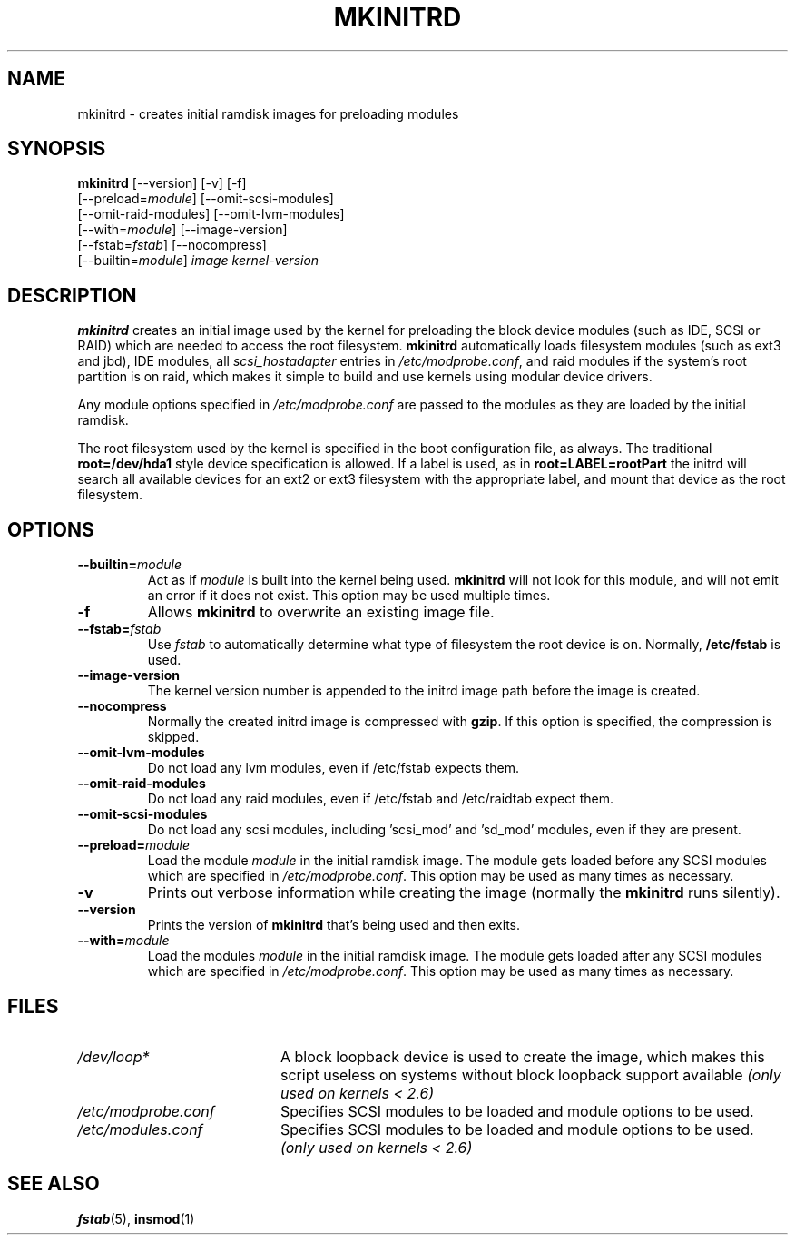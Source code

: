 .TH MKINITRD 8 "Tue Aug 10 2004"
.SH NAME
mkinitrd \- creates initial ramdisk images for preloading modules
.SH SYNOPSIS
\fBmkinitrd\fR [--version] [-v] [-f] 
         [--preload=\fImodule\fR] [--omit-scsi-modules] 
         [--omit-raid-modules] [--omit-lvm-modules] 
         [--with=\fImodule\fR] [--image-version]
         [--fstab=\fIfstab\fR] [--nocompress]
         [--builtin=\fImodule\fR] \fIimage\fR \fIkernel-version\fR

.SH DESCRIPTION
\fBmkinitrd\fR creates an initial image used by the kernel for
preloading the block device modules (such as IDE, SCSI or RAID)
which are needed to access the root filesystem. \fBmkinitrd\fR
automatically loads filesystem modules (such as ext3 and jbd), IDE modules, all
\fIscsi_hostadapter\fR entries in \fI/etc/modprobe.conf\fR, and raid
modules if the system's root partition is on raid, which makes it simple
to build and use kernels using modular device drivers.

Any module options specified in \fI/etc/modprobe.conf\fR are passed
to the modules as they are loaded by the initial ramdisk.

The root filesystem used by the kernel is specified in the boot configuration
file, as always. The traditional \fBroot=/dev/hda1\fR style device 
specification is allowed. If a label is used, as in \fBroot=LABEL=rootPart\fR
the initrd will search all available devices for an ext2 or ext3 filesystem
with the appropriate label, and mount that device as the root filesystem.

.SH OPTIONS
.TP
\fB-\-builtin=\fR\fImodule\fR
Act as if \fImodule\fR is built into the kernel being used. \fBmkinitrd\fR
will not look for this module, and will not emit an error if it does not
exist. This option may be used multiple times.

.TP
\fB-f\fR
Allows \fBmkinitrd\fR to overwrite an existing image file.

.TP
\fB-\-fstab=\fR\fIfstab\fR
Use \fIfstab\fR to automatically determine what type of filesystem the
root device is on. Normally, \fB/etc/fstab\fR is used.

.TP
\fB-\-image-version
The kernel version number is appended to the initrd image path before the image
is created.

.TP
\fB-\-nocompress
Normally the created initrd image is compressed with \fBgzip\fR. If this
option is specified, the compression is skipped.

.TP
\fB-\-omit-lvm-modules 
Do not load any lvm modules, even if /etc/fstab expects them.

.TP
\fB-\-omit-raid-modules 
Do not load any raid modules, even if /etc/fstab and /etc/raidtab expect them.

.TP
\fB-\-omit-scsi-modules 
Do not load any scsi modules, including 'scsi_mod' and 'sd_mod'
modules, even if they are present.

.TP
\fB-\-preload=\fR\fImodule\fR
Load the module \fImodule\fR in the initial ramdisk image. The module gets
loaded before any SCSI modules which are specified in \fI/etc/modprobe.conf\fR.
This option may be used as many times as necessary.

.TP
\fB-v\fR
Prints out verbose information while creating the image (normally
the \fBmkinitrd\fR runs silently). 

.TP
\fB-\-version\fR
Prints the version of \fBmkinitrd\fR that's being used and then exits.

.TP
\fB-\-with=\fR\fImodule\fR
Load the modules \fImodule\fR in the initial ramdisk image. The module
gets loaded after any SCSI modules which are specified in 
\fI/etc/modprobe.conf\fR. This option may be used as many times as 
necessary.

.SH FILES
.PD 0
.TP 20
\fI/dev/loop*\fR
A block loopback device is used to create the image, which makes this
script useless on systems without block loopback support available
\fI(only used on kernels < 2.6)\fR

.TP 20
\fI/etc/modprobe.conf\fR
Specifies SCSI modules to be loaded and module options to be used.

.TP 20
\fI/etc/modules.conf\fR
Specifies SCSI modules to be loaded and module options to be used.
\fI(only used on kernels < 2.6)\fR

.PD
.SH "SEE ALSO"
.BR fstab (5),
.BR insmod (1)
